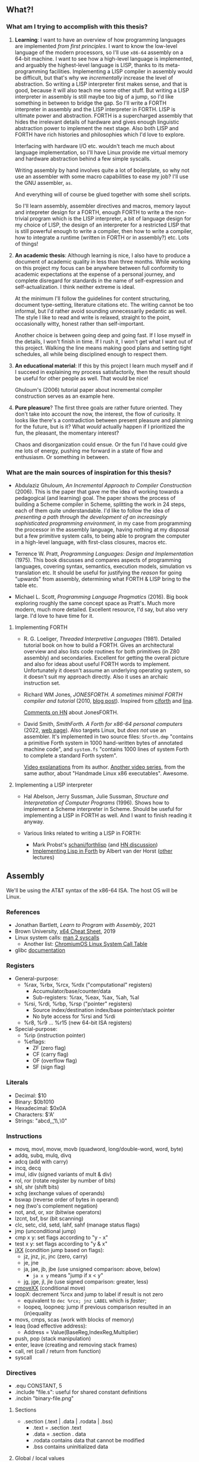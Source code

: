 ** What?!

*** What am I trying to accomplish with this thesis?
1. *Learning*: I want to have an overview of how programming languages
   are implemented /from first principles/. I want to know the
   low-level language of the modern processors, so I'll use =x86-64=
   assembly on a 64-bit machine. I want to see how a high-level
   language is implemented, and arguably the highest-level language is
   LISP, thanks to its meta-programming facilities. Implementing a
   LISP compiler in assembly would be difficult, but that's why we
   /incrementally/ increase the level of abstraction. So writing a
   LISP interpreter first makes sense, and that is good, because it
   will also teach me some other stuff. But writing a LISP interpreter
   in assembly is still maybe too big of a jump, so I'd like something
   in between to bridge the gap. So I'll write a FORTH interpreter in
   assembly and the LISP interpreter in FORTH. LISP is ultimate power
   and abstraction. FORTH is a supercharged assembly that hides the
   irrelevant details of hardware and gives enough linguistic
   abstraction power to implement the next stage. Also both LISP and
   FORTH have rich histories and philosophies which I'd love to
   explore.

   Interfacing with hardware I/O etc. wouldn't teach me much about
   language implementation, so I'll have Linux provide me virtual
   memory and hardware abstraction behind a few simple syscalls.

   Writing assembly by hand involves quite a lot of boilerplate, so
   why not use an assembler with some macro capabilities to ease my
   job? I'll use the GNU assembler, =as=.

   And everything will of course be glued together with some shell
   scripts.

   So I'll learn assembly, assembler directives and macros, memory
   layout and intepreter design for a FORTH, enough FORTH to write a
   the non-trivial program which is the LISP interpreter, a bit of
   language design for my choice of LISP, the design of an interpreter
   for a restricted LISP that is still powerful enough to write a
   compiler, then how to write a compiler, how to integrate a runtime
   (written in FORTH or in assembly?) etc. Lots of things!

2. *An academic thesis*: Although learning is nice, I also have to
   produce a document of academic quality in less than three
   months. While working on this project my focus can be anywhere
   between full conformity to academic expectations at the expense of
   a personal journey, and complete disregard for standards in the
   name of self-expression and self-actualization. I think neither
   extreme is ideal.

   At the minimum I'll follow the guidelines for content structuring,
   document type-setting, literature citations etc. The writing cannot
   be too informal, but I'd rather avoid sounding unnecessarily
   pedantic as well. The style I like to read and write is relaxed,
   straight to the point, occasionally witty, honest rather than
   self-important.

   Another choice is between going deep and going fast. If I lose
   myself in the details, I won't finish in time. If I rush it, I
   won't get what I want out of this project. Walking the line means
   making good plans and setting tight schedules, all while being
   disciplined enough to respect them.

3. *An educational material*: If this by this project I learn much
   myself and if I succeed in explaining my process satisfactorily,
   then the result should be useful for other people as well. That
   would be nice!

   Ghuloum's (2006) tutorial paper about incremental compiler
   construction serves as an example here.

4. *Pure pleasure*? The first three goals are rather future
   oriented. They don't take into account the now, the interest, the
   flow of curiosity. It looks like there's a contradiction between
   present pleasure and planning for the future, but is it? What
   /would/ actually happen if I prioritized the fun, the pleasant, the
   momentary interest?

   Chaos and disorganization could ensue. Or the fun I'd have could
   give me lots of energy, pushing me forward in a state of flow and
   enthusiasm. Or something in between.

*** What are the main sources of inspiration for this thesis?
- Abdulaziz Ghuloum, /An Incremental Approach to Compiler
  Construction/ (2006). This is the paper that gave me the idea of
  working towards a pedagogical (and learning) goal. The paper shows
  the process of building a Scheme compiler in Scheme, splitting the
  work in 24 steps, each of them quite understandable. I'd like to
  follow the idea of /presenting a path through the development of an
  increasingly sophisticated programming environment/, in my case from
  programming the processor in the assembly language, having nothing
  at my disposal but a few primitive system calls, to being able to
  program the computer in a high-level language, with first-class
  closures, macros etc.

- Terrence W. Pratt, /Programming Languages: Design and
  Implementation/ (1975). This book discusses and compares aspects of
  programming languages, covering syntax, semantics, execution models,
  simulation vs translation etc. It should be useful for justifying
  the /reason/ for going "upwards" from assembly, determining what
  FORTH & LISP bring to the table etc.

- Michael L. Scott, /Programming Language Pragmatics/ (2016). Big book
  exploring roughly the same concept space as Pratt's. Much more
  modern, much more detailed. Excellent resource, I'd say, but also
  very large. I'd love to have time for it.

**** Implementing FORTH
- R. G. Loeliger, /Threaded Interpretive Languages/ (1981). Detailed
  tutorial book on how to build a FORTH. Gives an architectural
  overview and also lists code routines for both primitives (in Z80
  assembly) and secondaries. Excellent for getting the overall picture
  and also for ideas about useful FORTH words to
  implement. Unfortunately it doesn't assume an underlying operating
  system, so it doesn't suit my approach directly. Also it uses an
  archaic instruction set.

- Richard WM Jones, /JONESFORTH. A sometimes minimal FORTH compiler
  and tutorial/ (2010, [[https://rwmj.wordpress.com/2010/08/07/jonesforth-git-repository/][blog post]]). Inspired from [[https://github.com/albertvanderhorst/ciforth][ciforth]] and [[https://home.hccnet.nl/a.w.m.van.der.horst/lina.html][lina]].

  [[https://news.ycombinator.com/item?id=13506152][Comments on HN]] about JonesFORTH.

- David Smith, /SmithForth. A Forth for x86-64 personal computers/
  (2022, [[https://dacvs.neocities.org/SF/][web page]]). Also targets Linux, but /does not/ use an
  assembler. It's implemented in two source files: =SForth.dmp=
  "contains a primitive Forth system in 1000 hand-written bytes of
  annotated machine code", and =system.fs= "contains 1000 lines of
  system Forth to complete a standard Forth system".

  [[https://www.youtube.com/playlist?list=PLZCIHSjpQ12wX5m6q4dQNQcmmjq9oF3or][Video explanations]] from its author. [[https://www.youtube.com/watch?v=XH6jDiKxod8&list=PLZCIHSjpQ12woLj0sjsnqDH8yVuXwTy3p][Another video series]], from the
  same author, about "Handmade Linux x86 executables". Awesome.


**** Implementing a LISP interpreter
- Hal Abelson, Jerry Sussman, Julie Sussman, /Structure and
  Interpretation of Computer Programs/ (1996). Shows how to implement
  a Scheme interpreter in Scheme. Should be useful for implementing a
  LISP in FORTH as well. And I want to finish reading it anyway.

- Various links related to writing a LISP in FORTH:
  - Mark Probst's [[https://github.com/schani/forthlisp][schani/forthlisp]] (and [[https://news.ycombinator.com/item?id=26882117][HN discussion]])
  - [[https://home.hccnet.nl/a.w.m.van.der.horst/forthlectureH.html][Implementing Lisp in Forth]] by Albert van der Horst ([[https://home.hccnet.nl/a.w.m.van.der.horst/forthlectures.html][other]] lectures)


** Assembly

We'll be using the AT&T syntax of the x86-64 ISA. The host OS will be
Linux.

*** References
- Jonathan Bartlett, /Learn to Program with Assembly/, 2021
- Brown University, [[https://cs.brown.edu/courses/cs033/docs/guides/x64_cheatsheet.pdf][x64 Cheat Sheet]], 2019
- Linux system calls: [[https://man7.org/linux/man-pages/man2/syscalls.2.html][man 2 syscalls]]
  - Another list: [[https://www.chromium.org/chromium-os/developer-library/reference/linux-constants/syscalls/][ChromiumOS Linux System Call Table]]
- glibc [[https://www.gnu.org/software/libc/documentation.html][documentation]]

*** Registers
- General-purpose:
  - %rax, %rbx, %rcx, %rdx ("computational" registers)
    - Accumulator/base/counter/data
    - Sub-registers: %rax, %eax, %ax, %ah, %al
  - %rsi, %rdi, %rbp, %rsp ("pointer" registers)
    - Source index/destination index/base pointer/stack pointer
    - No byte access for %rsi and %rdi
  - %r8, %r9 ... %r15 (new 64-bit ISA registers)
- Special-purpose:
  - %rip (instruction pointer)
  - %eflags:
    - ZF (zero flag)
    - CF (carry flag)
    - OF (overflow flag)
    - SF (sign flag)
  
*** Literals
- Decimal: $10
- Binary: $0b1010
- Hexadecimal: $0x0A
- Characters: $'A'
- Strings: "abcd,\n,\t,\\,\0"

*** Instructions
- movq, movl, movw, movb (quadword, long/double-word, word, byte)
- addq, subq, mulq, divq
- adcq (add with carry)
- incq, decq
- imul, idiv (signed variants of mult & div)
- rol, ror (rotate register by number of bits)
- shl, shr (shift bits)
- xchg (exchange values of operands)
- bswap (reverse order of bytes in operand)
- neg (two's complement negation)
- not, and, or, xor (bitwise operators)
- lzcnt, bsf, bsr (bit scanning)
- clc, setc, cld, setd, lahf, sahf (manage status flags)
- jmp (unconditional jump)
- cmp x y: set flags according to "y - x"
- test x y: set flags according to "y & x"
- [[https://www.felixcloutier.com/x86/jcc][jXX]] (condition jump based on flags):
  - jz, jnz, jc, jnc (zero, carry)
  - je, jne
  - ja, jae, jb, jbe (use unsigned comparison: above, below)
    - ~ja x y~ means "jump if x < y"
  - jg, jge, jl, jle (use signed comparison: greater, less)
- [[https://www.felixcloutier.com/x86/cmovcc][cmoveXX]] (conditional move)
- loopX: decrement %rcx and jump to label if result is not zero
  - equivalent to ~dec %rcx; jnz LABEL~ which is /faster/;
  - loopeq, loopneq: jump if previous comparison resulted in an
    (in)equality
- movs, cmps, scas (work with blocks of memory)
- leaq (load effective address):
  - Address = Value(BaseReg,IndexReg,Multiplier)
- push, pop (stack manipulation)
- enter, leave (creating and removing stack frames)
- call, ret (call / return from function)
- syscall

*** Directives
- .equ CONSTANT, 5
- .include "file.s": useful for shared constant definitions
- .incbin "binary-file.png"

**** Sections
- .section (.text | .data | .rodata | .bss)
  - .text = .section .text
  - .data = .section . data
  - .rodata contains data that cannot be modified
  - .bss contains uninitialized data
  
**** Global / local values
- .globl symbol/CONSTANT
  - .global is a synonim
- .lcomm NAME: create local label NAME and place it in .bss
  - .comm: like .lcomm, but merge all locations with same name
- .external documents symbols that are meant to come from another
  module; all symbols are by default external in GNU Assembler.

**** Reserving space
- (.quad | .double | .word | .byte) 2, 3, 4 ...
  - .byte, .2byte, .4byte, .8byte
- .ascii "Some string.\0"
  - .string is identical to .ascii, but appends a '\0' at the end
  - .asciz is a synonim for .string
- .skip NUMBYTES [, INITVAL]
  - synonims: .space, .zero

**** Alignment directives
- .balign aligns the next address to the given multiple
  - second argument (by default 0) sets the spacing value
- .p2align: like .balign, but uses bits to specify alignment
- .align: not recommended

*** System calls
Syscall number goes to %rax.

**** Argument registers
- %rdi
- %rsi
- %rdx
- %r10
- %r8
- %r9
  
**** List of syscalls
- 0x01 /   1: write (fd buf count -- count-written)
- 0x09 /   9: mmap (memory mapping / allocation)
- 0x0b /  11: munmap (return memory allocated with mmap)
- 0x0c /  12: brk (allocate memory by moving the program break)
- 0x3c /  60: exit (exit-code --)
- 0xc9 / 201: unix time (time-ptr -- same-time-ptr)

*** System V ABI calling convention
**** Preserved registers
- %rbp
- %rbx
- %r12, %r13, %r14, %r15

**** Parameter registers
- %rdi
- %rsi
- %rdx
- %rcx
- %r8
- %r9

**** Return values
Put return value into %rax.

**** Stack registers
- %rbp: points to beginning of current stack frame;
  - local values are referenced as offsets to %rbp.
- %rsp: points to top of the stack;
  - moved by pushes, pops and function calls.

**** Setting up a stack frame
1. Save %rbp (push it on the stack);
   - now %rsp points to value of %rbp;
2. Set %rbp to %rsp;
   - now %rbp points to its own value on the stack;
3. Subtract from %rsp enough memory for local variables;
   - each variable will be referenced as offset from %rbp.
#+begin_src asm
	  ## Start of function
	  pushq	%rbp	
	  movq %rsp, %rbp
	  subq $NUMBYTES, %rsp
	  ## OR JUST:
	  enter %NUMBYTES, $0

	  ## End of function
	  movq %rpb, %rsp
	  popq %rbp
	  ## OR JUST:
	  leave
#+end_src

*** C library
Useful functions:
- main: called by _start, which is setup by libc
- fopen, fclose, fprintf, fscanf
  - need to set %rax to 0 if no floating-point args are given
- standard streams FILE pointers: stdin, stdout, stderr
- malloc, free
- dlopen, dlym: open shared library and get symbol references

*** Virtual memory
**** Process memory layout
From higher to lower addresses:
- UNMAPPED MEMORY and kernel shared memory (inaccessible)
- the stack
- UNMAPPED MEMORY
- dynamically loaded libraries
- UNMAPPED MEMORY
- the heap
- UNMAPPED MEMORY
- .bss (uninitialized data)
- .data (global program data)
- .rodata (read-only data)
- .text (the program itself)
- reserved kernel memory (inaccessible)

*** Debugging with GDB
- file FILENAME: load binary program into debugger
- run [r]
- break *_start [b]: set breakpoint at address _start
- disassemble [disas]
- info:
  - info registers [i r]
  - info break [i b]
  - info frame [i frame]
  - info proc all/mappings/... [i proc ...]
- backtrace [bt]
- printing:
  - print $rax
  - print/d, print/x, print/t, print/c, print/f
- stepi [si]
- jump *0x403EC2

*** Linux tools
- strip: remove debugging information from executable
- ldd: print shared object dependencies (dynamic libraries)
- objdump: inspect object files
  - option -x (--all-headers) displays all header info
  - option -R (--dynamic-reloc) prints the dynamic relocation entries
- gcc
  - option -static: link objects statically
  - option -shared: create a shared library (.so object)
  - option -lLIB: search for library LIB
  - option -no-pie: seems required to get around some PIE errors
- ld: the Linux loader
  - env var LD_LIBRARY_PATH: additional directories to search
    libraries in
  - env var LD_PRELOAD: load symbols from this library /before/
    searching in shared libraries requested by the executable
- ldconfig: configures dynamic linker run-time bindings


** Forth in Assembly

*** Implementation steps
- We're looking for "that set of code and routines necessary to
  achieve a self-generating language" (til81)
- Segment the (virtual) memory for:
  - Stacks
  - Input buffer (?)
  - System variables
  - The language itself (code)
- Assess the required system calls / libraries.
- Allocate the registers and design the inner interpreter.
- Consider a machine code subroutine calling convention: "all
  subroutines must preserve all registers except those used to return
  parameters and must always preserve the instruction register".
- Distinguish syntactically between machine code subroutines (callable from other
  machine code such as primitives) and keyword routines (that exist at
  the Forth language level). We'll prepend machine code subroutines
  with the character '_'.

*** Register allocation
- PSP: RBP
- RSP: RBX
- IP:  R15
- W:   R12, R13, R14 (working registers)

*** I/O routines
- _lf: print a newline character (LF).
- _key: read a character from STDIN and return it in RAX.
- _echo: print a character (ASCII code in RAX) to STDOUT.
- _token: read a token (no longer than TOKEN_MAX_LENGTH) from STDIN,
  storing it in a buffer.

  
** Forth the Language

*** References
- Stack Overflow:
  - [[https://stackoverflow.com/questions/9882326/memory-management-in-forth][Memory management in Forth]]
- SF: Leo Brodie, /Starting Forth/, 1981
- TF: Leo Brodie, /Thinking Forth/, 2004
- TIL: R. G. Loeliger, /Threaded Interpretive Languages/, 1981
- FCILP: R. Berindeanu, A. Matekovits, 1991
- FS: the [[https://forth-standard.org/standard/words][Forth Standard]].
- [[http://git.annexia.org/?p=jonesforth.git;a=blob;f=jonesforth.S][JonesForth]]: a Forth written in assembly.
  - Related and interesting [[https://news.ycombinator.com/item?id=31368212][HN post]] linking to many resources.
- [[https://muforth.dev/readme/][muforth]]: a Forth compiler written in C; lots of explanations.
- [[https://github.com/zevv/zForth][zForth]]: Forth written in C; interesting.
- [[https://factorcode.org][Factor]], a Forth-inspired concatenative language.

*** Wisdom
**** /Starting Forth/ (Brodie 1981)
- Code reuse = DRY = "factoring definitions" (p. 202)
  #+begin_quote
  It is not enough to break a problem into small pieces. The object is
  to isolate words /that can be reused/.
  #+end_quote
- Words should destroy their own parameters. (p. 203)
- Convention: use tick-prefixed words for /vectored execution/
  pointers (p. 218).
- In forth variables and constants are "alive". "Executing" a variable
  runs code that pushes its address on the stack. "Executing" a
  constant runs code that pushes its value on the stack (p. 222).

**** /Threaded Interpretive Languages/ (Loeliger 1981)
- Assembly -- TIL -- higher-order languages (p. 6):
  #+begin_quote
  TIL coding ease is somewhere between that of a higher-order language
  and an assembly language - more difficult than the former and easier
  than the latter.
  #+end_quote
- (No) type resolution (p. 8):
  #+begin_quote
  All operators will presume operands of a given type. [...] This
  places the burden of data type resolution squarely on the
  programmer. What could be simpler?
  #+end_quote

**** /Forth: Concept Informatic și Limbaj de Programare/
- Forth este un /compreter/ (compiler-interpreter) (p. 12)
- "[...] premisa implementării cu un efort de aprox. 3 luni/om a
  sursei FORTH pe orice suport hardware dorit" (p. 13)
- "FORTH compilează «slab», transformând doar numele comenzilor în
  adrese, ceea ce permite refacerea formatului sursă original fără
  nicio dificultate” (p. 13)

*** Important words
- Define new word: : /NEW/ ... ;

- Stack:
  - Manipulation: DUP ?DUP SWAP OVER ROT DROP
  - Printing: . .S U.R U. D. UD.

- Arithmetic:
  - Unary: ABS NEGATE 1+ 1- 2+ 2- 2* 2/
  - Binary: + - * / */ MOD /MOD */MOD
- Logic: OR AND NOT
- Comparison: = < <= > >= 0= 0< 0> MIN MAX

- Conditions: IF [... ELSE] ... THEN

- Looping:
  - Definite loops: DO ... LOOP, +LOOP
    - Break with LEAVE
  - Indefinite loops:
    BEGIN ... f UNTIL (infinite loop: BEGIN ... 0 UNTIL)
    BEGIN ... f WHILE ... REPEAT

- Return stack: >R R> I I' J

- Variables: VARIABLE name
- Constants: n CONSTANT name

- Memory:
  - Access: @ ? ! +!
  - Allocation: ALLOT , C,
  - New name, no 'allot': CREATE
  - Multi-byte operations: FILL ERASE DUMP
  - Byte-level access: C! C@
  - Dictionary search: ' [']
  - Execution: EXECUTE EXIT QUIT
  - Moving: MOVE CMOVE

- Dictionary:
  - Searching: ' [']
  - "Defining words": VARIABLE CONSTANT CREATE :

- Pad: PAD

- Parameter stack: 'S .S

I/O:
- Input buffer: >IN
- Characters: EMIT KEY
- Strings: TYPE EXPECT WORD
- Conversion: NUMBER

Extending the compiler:
- Run-time behavior: DOES>
- Immediate words: IMMEDIATE
- Turn compilation on/off: [ ]
- Compile immediate word as if not immediate: [COMPILE]

- String literals: ." (then finish string at first '"')
- Comments: '(' (then finish comment at first ')')
- Aborting: ABORT ABORT"

- Other:
  - PAGE QUIT
  - BASE
  - 2VARIABLE 2CONSTANT 2! 2@

*** Examples
**** The "guessing" game
#+begin_src forth
  : GUESS
    OVER 2DUP
    = IF ." CORRECT!" DROP DROP DROP
      ELSE < IF ." TOO LOW"
	     ELSE ." TOO HIGH"
	     THEN THEN ;
#+end_src

The same in Scheme:
#+begin_src scheme
  (define (make-game)
    (let ((number (random 100)))
      (lambda (guess)
	(cond ((= guess number) "CORRECT!")
	      ((< guess number) "TOO LOW")
	      (else "TOO HIGH")))))
  (define guess (make-game))
#+end_src

The same in CL:
#+begin_src lisp
  (let ((number (random 100)))
    (defun guess (guess)
      (cond ((= guess number) "CORRECT!")
	    ((< guess number) "TOO LOW")
	    (t "TOO HIGH"))))
#+end_src

**** Calculate ax^2 + bx + c
We calculate x(ax + b) + c
#+begin_src forth
  : QUADR   ( a b c x -- y )
    >R SWAP ROT  ( c b a | x )
    I * +        ( c ax+b | x )
    R> * + ;
#+end_src

**** Calculate compound interest
#+begin_src forth
  : COMPOUND   ( start rate -- )
    100 +  SWAP
    21 1 DO
      OVER 100 */  CR
      ." YEAR " I 2 U.R 3 SPACES
      ." BALANCE " DUP .
    LOOP ;
#+end_src

**** Tic-Tac-Toe
#+begin_src forth
  CREATE BOARD 10 ALLOT

  : CELL  ( n -- adr ) BOARD + ;
  : .CELL ( n -- )     SPACE  CELL C@ EMIT  SPACE ;
  : !CELL ( c n -- )   CELL C! ;
  : |     ( -- )       124 EMIT ;
  : DISPLAY   ( -- )
    CR  1 .CELL | 2 .CELL | 3 .CELL  CR
	4 .CELL | 5 .CELL | 6 .CELL  CR
	7 .CELL | 8 .CELL | 9 .CELL  ;

  : RESET!   ( -- )
    BOARD 10 32 FILL  ( fill with spaces )
    DISPLAY ;
  : X!   ( n -- )
    88 SWAP !CELL  ( write 'X' )
    DISPLAY ;
  : O!   ( n -- )
    79 SWAP !CELL  ( write 'O' )
    DISPLAY ;
#+end_src

**** Switching to interpreter state
#+begin_src forth
  : EMIT-Q   [ CHAR Q ]  LITERAL  EMIT ;
  : EMIT-Q   [CHAR] Q  EMIT ;	\ equivalent
#+end_src


** Scheme

*** References
- The [[https://standards.scheme.org/unofficial/errata-corrected-r7rs.pdf][R7RS]] standard.
- [[http://canonical.org/~kragen/sw/urscheme/][UrScheme]]: lots of interesting ideas and further references.

